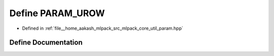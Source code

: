 .. _exhale_define_param_8hpp_1a79385d438fe2c4f19f6d563d26592aea:

Define PARAM_UROW
=================

- Defined in :ref:`file__home_aakash_mlpack_src_mlpack_core_util_param.hpp`


Define Documentation
--------------------


.. doxygendefine:: PARAM_UROW
